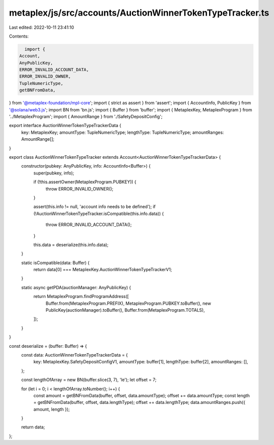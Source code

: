 metaplex/js/src/accounts/AuctionWinnerTokenTypeTracker.ts
=========================================================

Last edited: 2022-10-11 23:41:10

Contents:

.. code-block:: ts

    import {
  Account,
  AnyPublicKey,
  ERROR_INVALID_ACCOUNT_DATA,
  ERROR_INVALID_OWNER,
  TupleNumericType,
  getBNFromData,
} from '@metaplex-foundation/mpl-core';
import { strict as assert } from 'assert';
import { AccountInfo, PublicKey } from '@solana/web3.js';
import BN from 'bn.js';
import { Buffer } from 'buffer';
import { MetaplexKey, MetaplexProgram } from '../MetaplexProgram';
import { AmountRange } from './SafetyDepositConfig';

export interface AuctionWinnerTokenTypeTrackerData {
  key: MetaplexKey;
  amountType: TupleNumericType;
  lengthType: TupleNumericType;
  amountRanges: AmountRange[];
}

export class AuctionWinnerTokenTypeTracker extends Account<AuctionWinnerTokenTypeTrackerData> {
  constructor(pubkey: AnyPublicKey, info: AccountInfo<Buffer>) {
    super(pubkey, info);

    if (!this.assertOwner(MetaplexProgram.PUBKEY)) {
      throw ERROR_INVALID_OWNER();
    }

    assert(this.info != null, 'account info needs to be defined');
    if (!AuctionWinnerTokenTypeTracker.isCompatible(this.info.data)) {
      throw ERROR_INVALID_ACCOUNT_DATA();
    }

    this.data = deserialize(this.info.data);
  }

  static isCompatible(data: Buffer) {
    return data[0] === MetaplexKey.AuctionWinnerTokenTypeTrackerV1;
  }

  static async getPDA(auctionManager: AnyPublicKey) {
    return MetaplexProgram.findProgramAddress([
      Buffer.from(MetaplexProgram.PREFIX),
      MetaplexProgram.PUBKEY.toBuffer(),
      new PublicKey(auctionManager).toBuffer(),
      Buffer.from(MetaplexProgram.TOTALS),
    ]);
  }
}

const deserialize = (buffer: Buffer) => {
  const data: AuctionWinnerTokenTypeTrackerData = {
    key: MetaplexKey.SafetyDepositConfigV1,
    amountType: buffer[1],
    lengthType: buffer[2],
    amountRanges: [],
  };

  const lengthOfArray = new BN(buffer.slice(3, 7), 'le');
  let offset = 7;

  for (let i = 0; i < lengthOfArray.toNumber(); i++) {
    const amount = getBNFromData(buffer, offset, data.amountType);
    offset += data.amountType;
    const length = getBNFromData(buffer, offset, data.lengthType);
    offset += data.lengthType;
    data.amountRanges.push({ amount, length });
  }

  return data;
};


